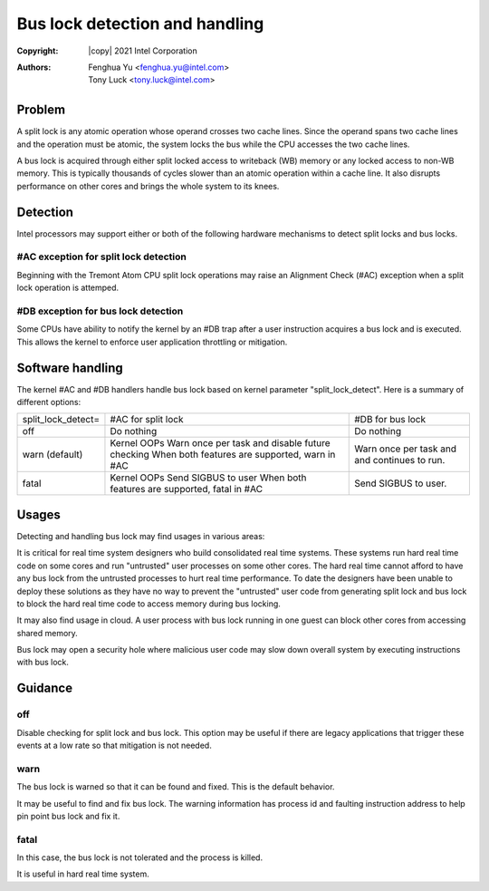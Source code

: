 .. SPDX-License-Identifier: GPL-2.0

===============================
Bus lock detection and handling
===============================

:Copyright: |copy| 2021 Intel Corporation
:Authors: - Fenghua Yu <fenghua.yu@intel.com>
          - Tony Luck <tony.luck@intel.com>

Problem
=======

A split lock is any atomic operation whose operand crosses two cache lines.
Since the operand spans two cache lines and the operation must be atomic,
the system locks the bus while the CPU accesses the two cache lines.

A bus lock is acquired through either split locked access to writeback (WB)
memory or any locked access to non-WB memory. This is typically thousands of
cycles slower than an atomic operation within a cache line. It also disrupts
performance on other cores and brings the whole system to its knees.

Detection
=========

Intel processors may support either or both of the following hardware
mechanisms to detect split locks and bus locks.

#AC exception for split lock detection
--------------------------------------

Beginning with the Tremont Atom CPU split lock operations may raise an
Alignment Check (#AC) exception when a split lock operation is attemped.

#DB exception for bus lock detection
------------------------------------

Some CPUs have ability to notify the kernel by an #DB trap after a user
instruction acquires a bus lock and is executed. This allows the kernel
to enforce user application throttling or mitigation.

Software handling
=================

The kernel #AC and #DB handlers handle bus lock based on kernel parameter
"split_lock_detect". Here is a summary of different options:

+------------------+----------------------------+-----------------------+
|split_lock_detect=|#AC for split lock		|#DB for bus lock	|
+------------------+----------------------------+-----------------------+
|off	  	   |Do nothing			|Do nothing		|
+------------------+----------------------------+-----------------------+
|warn		   |Kernel OOPs			|Warn once per task and |
|(default)	   |Warn once per task and	|and continues to run.  |
|		   |disable future checking	|			|
|		   |When both features are	|			|
|		   |supported, warn in #AC	|			|
+------------------+----------------------------+-----------------------+
|fatal		   |Kernel OOPs			|Send SIGBUS to user.	|
|		   |Send SIGBUS to user		|			|
|		   |When both features are	|			|
|		   |supported, fatal in #AC	|			|
+------------------+----------------------------+-----------------------+

Usages
======

Detecting and handling bus lock may find usages in various areas:

It is critical for real time system designers who build consolidated real
time systems. These systems run hard real time code on some cores and
run "untrusted" user processes on some other cores. The hard real time
cannot afford to have any bus lock from the untrusted processes to hurt
real time performance. To date the designers have been unable to deploy
these solutions as they have no way to prevent the "untrusted" user code
from generating split lock and bus lock to block the hard real time code
to access memory during bus locking.

It may also find usage in cloud. A user process with bus lock running
in one guest can block other cores from accessing shared memory.

Bus lock may open a security hole where malicious user code may slow
down overall system by executing instructions with bus lock.


Guidance
========
off
---

Disable checking for split lock and bus lock. This option may be
useful if there are legacy applications that trigger these events
at a low rate so that mitigation is not needed.

warn
----

The bus lock is warned so that it can be found and fixed. This is the
default behavior.

It may be useful to find and fix bus lock. The warning information has
process id and faulting instruction address to help pin point bus lock
and fix it.

fatal
-----

In this case, the bus lock is not tolerated and the process is killed.

It is useful in hard real time system.
